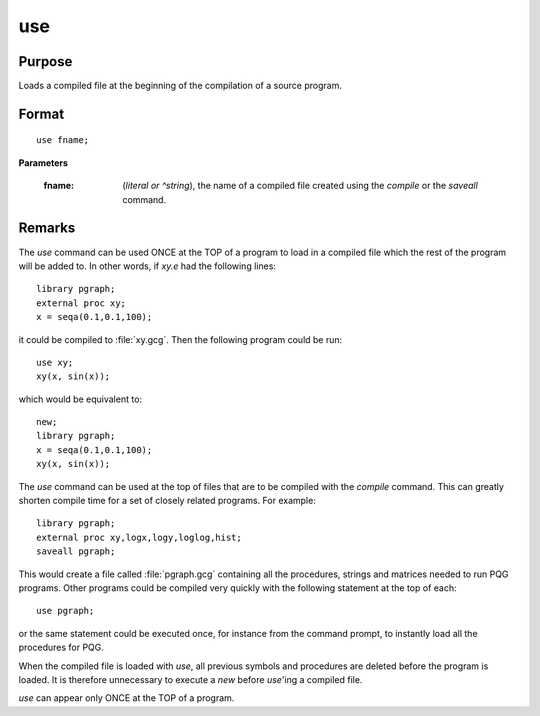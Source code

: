 
use
==============================================

Purpose
----------------

Loads a compiled file at the beginning of the compilation of a source program.

.. _use:
.. index:: use

Format
----------------

::

    use fname;

**Parameters**

    :fname: (*literal or ^string*), the name of a compiled file created using the `compile` or the `saveall` command.

Remarks
-------

The `use` command can be used ONCE at the TOP of a program to load in a
compiled file which the rest of the program will be added to. In other
words, if *xy.e* had the following lines:

::

   library pgraph;
   external proc xy;
   x = seqa(0.1,0.1,100);

it could be compiled to :file:`xy.gcg`. Then the following program could be run:

::

   use xy;
   xy(x, sin(x));

which would be equivalent to:

::

   new;
   library pgraph;
   x = seqa(0.1,0.1,100);
   xy(x, sin(x));

The `use` command can be used at the top of files that are to be compiled
with the `compile` command. This can greatly shorten compile time for a
set of closely related programs. For example:

::

   library pgraph;
   external proc xy,logx,logy,loglog,hist;
   saveall pgraph;

This would create a file called :file:`pgraph.gcg` containing all the
procedures, strings and matrices needed to run PQG programs. Other
programs could be compiled very quickly with the following statement at
the top of each:

::

   use pgraph;

or the same statement could be executed once, for instance from the
command prompt, to instantly load all the procedures for PQG.

When the compiled file is loaded with `use`, all previous symbols and
procedures are deleted before the program is loaded. It is therefore
unnecessary to execute a `new` before `use`'ing a compiled file.

`use` can appear only ONCE at the TOP of a program.

.. seealso:: Functions `compile`, `run`, `saveall`

